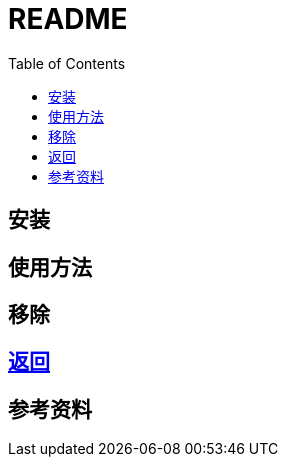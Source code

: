 = README
:experimental:
:toc: right
:imagesdir: images

== 安装

== 使用方法

== 移除

== link:../README.adoc[返回]

== 参考资料

